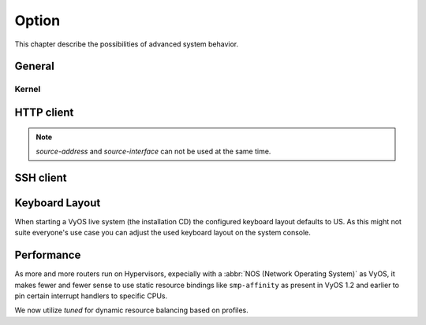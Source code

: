 .. _system_option:

######
Option
######

This chapter describe the possibilities of advanced system behavior.

*******
General
*******

.. cfgcmd:: set system option ctrl-alt-delete <ignore | reboot | poweroff>

   Action which will be run once the ctrl-alt-del keystroke is received.

.. cfgcmd:: set system option reboot-on-panic

   Automatically reboot system on kernel panic after 60 seconds.

.. cfgcmd:: set system option startup-beep

    Play an audible beep to the system speaker when system is ready.

.. cfgcmd:: set system option root-partition-auto-resize

    Enables the root partition auto-extension and resizes to the maximum
    available space on system boot.

Kernel
======

.. cfgcmd:: set system option kernel disable-mitigations

    Disable all optional CPU mitigations. This improves system performance,
    but it may also expose users to several CPU vulnerabilities.

    This will add the following option to the Kernel commandline:

    * ``mitigations=off``

    .. note:: Setting will only become active with the next reboot!

.. cfgcmd:: set system option kernel disable-power-saving

    Disable CPU power saving mechanisms also known as C states.

    This will add the following two options to the Kernel commandline:

    * ``intel_idle.max_cstate=0`` Disable intel_idle and fall back on acpi_idle
    * ``processor.max_cstate=1`` Limit processor to maximum C-state 1

    .. note:: Setting will only become active with the next reboot!

***********
HTTP client
***********

.. cfgcmd:: set system option http-client source-address <address>

   Several commands utilize cURL to initiate transfers. Configure the local
   source IPv4/IPv6 address used for all cURL operations.

.. cfgcmd:: set system option http-client source-interface <interface>

   Several commands utilize curl to initiate transfers. Configure the local
   source interface used for all CURL operations.

.. note:: `source-address` and `source-interface` can not be used at the same
   time.

**********
SSH client
**********

.. cfgcmd:: set system option ssh-client source-address <address>

   Use the specified address on the local machine as the source address of the
   connection. Only useful on systems with more than one address.

.. cfgcmd:: set system option ssh-client source-interface <interface>

   Use the address of the specified interface on the local machine as the
   source address of the connection.

***************
Keyboard Layout
***************

When starting a VyOS live system (the installation CD) the configured keyboard
layout defaults to US. As this might not suite everyone's use case you can adjust
the used keyboard layout on the system console.

.. cfgcmd:: set system option keyboard-layout <us | fr | de | fi | no | dk>

  Change system keyboard layout to given language.

  Defaults to ``us``.

  .. note:: Changing the keymap only has an effect on the system console, using
    SSH or Serial remote access to the device is not affected as the keyboard
    layout here corresponds to your access system.

.. _system_options_performance:

***********
Performance
***********

As more and more routers run on Hypervisors, expecially with a :abbr:`NOS
(Network Operating System)` as VyOS, it makes fewer and fewer sense to use
static resource bindings like ``smp-affinity`` as present in VyOS 1.2 and
earlier to pin certain interrupt handlers to specific CPUs.

We now utilize `tuned` for dynamic resource balancing based on profiles.

.. stop_vyoslinter

.. seealso:: https://access.redhat.com/sites/default/files/attachments/201501-perf-brief-low-latency-tuning-rhel7-v2.1.pdf

.. start_vyoslinter

.. cfgcmd:: set system option performance < throughput | latency >

  Configure one of the predefined system performance profiles.

  * ``throughput``: A server profile focused on improving network throughput.
    This profile favors performance over power savings by setting
    ``intel_pstate`` and ``max_perf_pct=100`` and increasing kernel network
    buffer sizes.

    It enables transparent huge pages, and uses cpupower to set the performance
    cpufreq governor. It also sets ``kernel.sched_min_granularity_ns`` to 10 us,
    ``kernel.sched_wakeup_granularity_ns`` to 15 uss, and ``vm.dirty_ratio`` to
    40%.

  * ``latency``: A server profile focused on lowering network latency.
    This profile favors performance over power savings by setting
    ``intel_pstate`` and ``min_perf_pct=100``.

    It disables transparent huge pages, and automatic NUMA balancing. It also
    uses cpupower to set the performance cpufreq governor, and requests a
    cpu_dma_latency value of 1. It also sets busy_read and busy_poll times to
    50 us, and tcp_fastopen to 3.
